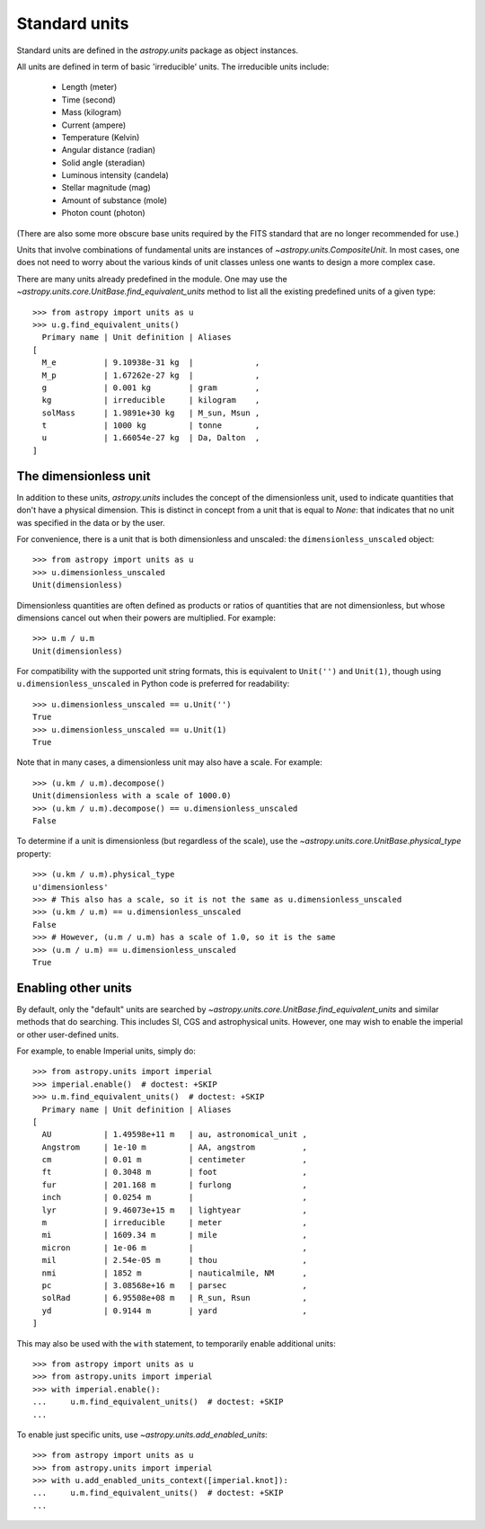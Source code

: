 Standard units
==============

Standard units are defined in the `astropy.units` package as object
instances.

All units are defined in term of basic 'irreducible' units. The
irreducible units include:

  - Length (meter)
  - Time (second)
  - Mass (kilogram)
  - Current (ampere)
  - Temperature (Kelvin)
  - Angular distance (radian)
  - Solid angle (steradian)
  - Luminous intensity (candela)
  - Stellar magnitude (mag)
  - Amount of substance (mole)
  - Photon count (photon)

(There are also some more obscure base units required by the FITS
standard that are no longer recommended for use.)

Units that involve combinations of fundamental units are instances of
`~astropy.units.CompositeUnit`. In most cases, one does not need
to worry about the various kinds of unit classes unless one wants to
design a more complex case.

There are many units already predefined in the module. One may use the
`~astropy.units.core.UnitBase.find_equivalent_units` method to list
all the existing predefined units of a given type::

  >>> from astropy import units as u
  >>> u.g.find_equivalent_units()
    Primary name | Unit definition | Aliases
  [
    M_e          | 9.10938e-31 kg  |             ,
    M_p          | 1.67262e-27 kg  |             ,
    g            | 0.001 kg        | gram        ,
    kg           | irreducible     | kilogram    ,
    solMass      | 1.9891e+30 kg   | M_sun, Msun ,
    t            | 1000 kg         | tonne       ,
    u            | 1.66054e-27 kg  | Da, Dalton  ,
  ]

The dimensionless unit
----------------------

In addition to these units, `astropy.units` includes the concept of
the dimensionless unit, used to indicate quantities that don't have a
physical dimension.  This is distinct in concept from a unit that is
equal to `None`: that indicates that no unit was specified in the data
or by the user.

For convenience, there is a unit that is both dimensionless and
unscaled: the ``dimensionless_unscaled`` object::

   >>> from astropy import units as u
   >>> u.dimensionless_unscaled
   Unit(dimensionless)

Dimensionless quantities are often defined as products or ratios of
quantities that are not dimensionless, but whose dimensions cancel out
when their powers are multiplied.  For example::

   >>> u.m / u.m
   Unit(dimensionless)

For compatibility with the supported unit string formats, this is
equivalent to ``Unit('')`` and ``Unit(1)``, though using
``u.dimensionless_unscaled`` in Python code is preferred for
readability::

   >>> u.dimensionless_unscaled == u.Unit('')
   True
   >>> u.dimensionless_unscaled == u.Unit(1)
   True

Note that in many cases, a dimensionless unit may also have a scale.
For example::

   >>> (u.km / u.m).decompose()
   Unit(dimensionless with a scale of 1000.0)
   >>> (u.km / u.m).decompose() == u.dimensionless_unscaled
   False

To determine if a unit is dimensionless (but regardless of the scale),
use the `~astropy.units.core.UnitBase.physical_type` property::

   >>> (u.km / u.m).physical_type
   u'dimensionless'
   >>> # This also has a scale, so it is not the same as u.dimensionless_unscaled
   >>> (u.km / u.m) == u.dimensionless_unscaled
   False
   >>> # However, (u.m / u.m) has a scale of 1.0, so it is the same
   >>> (u.m / u.m) == u.dimensionless_unscaled
   True

.. _enabling-other-units:

Enabling other units
--------------------

By default, only the "default" units are searched by
`~astropy.units.core.UnitBase.find_equivalent_units` and similar
methods that do searching.  This includes SI, CGS and astrophysical
units.  However, one may wish to enable the imperial or other
user-defined units.

For example, to enable Imperial units, simply do::

    >>> from astropy.units import imperial
    >>> imperial.enable()  # doctest: +SKIP
    >>> u.m.find_equivalent_units()  # doctest: +SKIP
      Primary name | Unit definition | Aliases
    [
      AU           | 1.49598e+11 m   | au, astronomical_unit ,
      Angstrom     | 1e-10 m         | AA, angstrom          ,
      cm           | 0.01 m          | centimeter            ,
      ft           | 0.3048 m        | foot                  ,
      fur          | 201.168 m       | furlong               ,
      inch         | 0.0254 m        |                       ,
      lyr          | 9.46073e+15 m   | lightyear             ,
      m            | irreducible     | meter                 ,
      mi           | 1609.34 m       | mile                  ,
      micron       | 1e-06 m         |                       ,
      mil          | 2.54e-05 m      | thou                  ,
      nmi          | 1852 m          | nauticalmile, NM      ,
      pc           | 3.08568e+16 m   | parsec                ,
      solRad       | 6.95508e+08 m   | R_sun, Rsun           ,
      yd           | 0.9144 m        | yard                  ,
    ]


This may also be used with the ``with`` statement, to temporarily
enable additional units::

    >>> from astropy import units as u
    >>> from astropy.units import imperial
    >>> with imperial.enable():
    ...     u.m.find_equivalent_units()  # doctest: +SKIP
    ...

To enable just specific units, use `~astropy.units.add_enabled_units`::

    >>> from astropy import units as u
    >>> from astropy.units import imperial
    >>> with u.add_enabled_units_context([imperial.knot]):
    ...     u.m.find_equivalent_units()  # doctest: +SKIP
    ...
